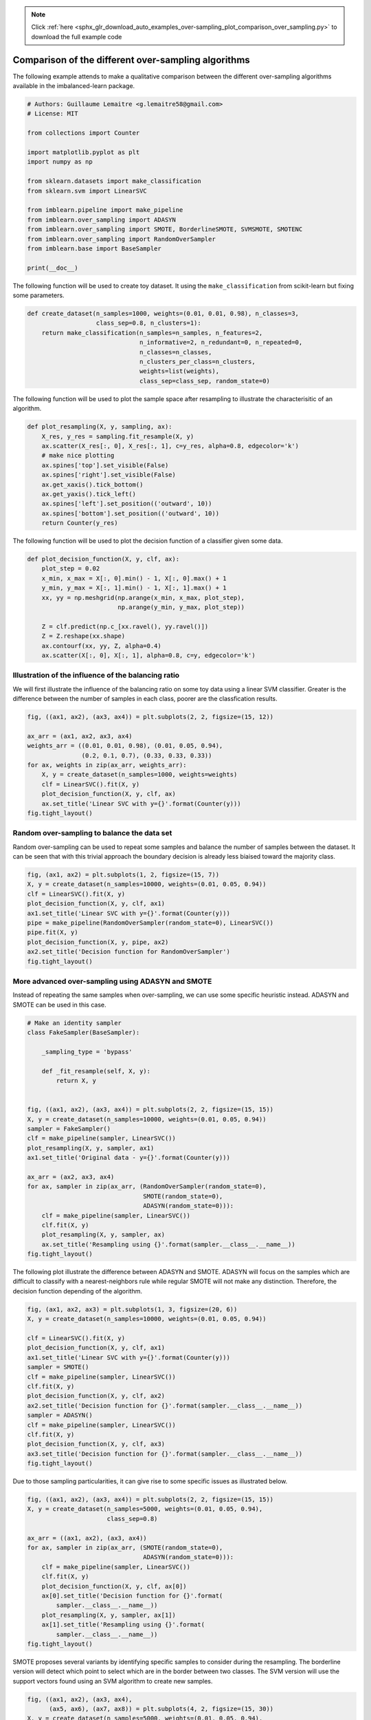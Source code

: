 .. note::
    :class: sphx-glr-download-link-note

    Click :ref:`here <sphx_glr_download_auto_examples_over-sampling_plot_comparison_over_sampling.py>` to download the full example code
.. rst-class:: sphx-glr-example-title

.. _sphx_glr_auto_examples_over-sampling_plot_comparison_over_sampling.py:


====================================================
Comparison of the different over-sampling algorithms
====================================================

The following example attends to make a qualitative comparison between the
different over-sampling algorithms available in the imbalanced-learn package.




.. code-block:: python


    # Authors: Guillaume Lemaitre <g.lemaitre58@gmail.com>
    # License: MIT

    from collections import Counter

    import matplotlib.pyplot as plt
    import numpy as np

    from sklearn.datasets import make_classification
    from sklearn.svm import LinearSVC

    from imblearn.pipeline import make_pipeline
    from imblearn.over_sampling import ADASYN
    from imblearn.over_sampling import SMOTE, BorderlineSMOTE, SVMSMOTE, SMOTENC
    from imblearn.over_sampling import RandomOverSampler
    from imblearn.base import BaseSampler

    print(__doc__)








The following function will be used to create toy dataset. It using the
``make_classification`` from scikit-learn but fixing some parameters.



.. code-block:: python


    def create_dataset(n_samples=1000, weights=(0.01, 0.01, 0.98), n_classes=3,
                       class_sep=0.8, n_clusters=1):
        return make_classification(n_samples=n_samples, n_features=2,
                                   n_informative=2, n_redundant=0, n_repeated=0,
                                   n_classes=n_classes,
                                   n_clusters_per_class=n_clusters,
                                   weights=list(weights),
                                   class_sep=class_sep, random_state=0)








The following function will be used to plot the sample space after resampling
to illustrate the characterisitic of an algorithm.



.. code-block:: python



    def plot_resampling(X, y, sampling, ax):
        X_res, y_res = sampling.fit_resample(X, y)
        ax.scatter(X_res[:, 0], X_res[:, 1], c=y_res, alpha=0.8, edgecolor='k')
        # make nice plotting
        ax.spines['top'].set_visible(False)
        ax.spines['right'].set_visible(False)
        ax.get_xaxis().tick_bottom()
        ax.get_yaxis().tick_left()
        ax.spines['left'].set_position(('outward', 10))
        ax.spines['bottom'].set_position(('outward', 10))
        return Counter(y_res)








The following function will be used to plot the decision function of a
classifier given some data.



.. code-block:: python



    def plot_decision_function(X, y, clf, ax):
        plot_step = 0.02
        x_min, x_max = X[:, 0].min() - 1, X[:, 0].max() + 1
        y_min, y_max = X[:, 1].min() - 1, X[:, 1].max() + 1
        xx, yy = np.meshgrid(np.arange(x_min, x_max, plot_step),
                             np.arange(y_min, y_max, plot_step))

        Z = clf.predict(np.c_[xx.ravel(), yy.ravel()])
        Z = Z.reshape(xx.shape)
        ax.contourf(xx, yy, Z, alpha=0.4)
        ax.scatter(X[:, 0], X[:, 1], alpha=0.8, c=y, edgecolor='k')








Illustration of the influence of the balancing ratio
##############################################################################


We will first illustrate the influence of the balancing ratio on some toy
data using a linear SVM classifier. Greater is the difference between the
number of samples in each class, poorer are the classfication results.



.. code-block:: python


    fig, ((ax1, ax2), (ax3, ax4)) = plt.subplots(2, 2, figsize=(15, 12))

    ax_arr = (ax1, ax2, ax3, ax4)
    weights_arr = ((0.01, 0.01, 0.98), (0.01, 0.05, 0.94),
                   (0.2, 0.1, 0.7), (0.33, 0.33, 0.33))
    for ax, weights in zip(ax_arr, weights_arr):
        X, y = create_dataset(n_samples=1000, weights=weights)
        clf = LinearSVC().fit(X, y)
        plot_decision_function(X, y, clf, ax)
        ax.set_title('Linear SVC with y={}'.format(Counter(y)))
    fig.tight_layout()




.. image:: /auto_examples/over-sampling/images/sphx_glr_plot_comparison_over_sampling_001.png
    :class: sphx-glr-single-img




Random over-sampling to balance the data set
##############################################################################


Random over-sampling can be used to repeat some samples and balance the
number of samples between the dataset. It can be seen that with this trivial
approach the boundary decision is already less biaised toward the majority
class.



.. code-block:: python


    fig, (ax1, ax2) = plt.subplots(1, 2, figsize=(15, 7))
    X, y = create_dataset(n_samples=10000, weights=(0.01, 0.05, 0.94))
    clf = LinearSVC().fit(X, y)
    plot_decision_function(X, y, clf, ax1)
    ax1.set_title('Linear SVC with y={}'.format(Counter(y)))
    pipe = make_pipeline(RandomOverSampler(random_state=0), LinearSVC())
    pipe.fit(X, y)
    plot_decision_function(X, y, pipe, ax2)
    ax2.set_title('Decision function for RandomOverSampler')
    fig.tight_layout()




.. image:: /auto_examples/over-sampling/images/sphx_glr_plot_comparison_over_sampling_002.png
    :class: sphx-glr-single-img




More advanced over-sampling using ADASYN and SMOTE
##############################################################################


Instead of repeating the same samples when over-sampling, we can use some
specific heuristic instead. ADASYN and SMOTE can be used in this case.



.. code-block:: python



    # Make an identity sampler
    class FakeSampler(BaseSampler):

        _sampling_type = 'bypass'

        def _fit_resample(self, X, y):
            return X, y


    fig, ((ax1, ax2), (ax3, ax4)) = plt.subplots(2, 2, figsize=(15, 15))
    X, y = create_dataset(n_samples=10000, weights=(0.01, 0.05, 0.94))
    sampler = FakeSampler()
    clf = make_pipeline(sampler, LinearSVC())
    plot_resampling(X, y, sampler, ax1)
    ax1.set_title('Original data - y={}'.format(Counter(y)))

    ax_arr = (ax2, ax3, ax4)
    for ax, sampler in zip(ax_arr, (RandomOverSampler(random_state=0),
                                    SMOTE(random_state=0),
                                    ADASYN(random_state=0))):
        clf = make_pipeline(sampler, LinearSVC())
        clf.fit(X, y)
        plot_resampling(X, y, sampler, ax)
        ax.set_title('Resampling using {}'.format(sampler.__class__.__name__))
    fig.tight_layout()




.. image:: /auto_examples/over-sampling/images/sphx_glr_plot_comparison_over_sampling_003.png
    :class: sphx-glr-single-img




The following plot illustrate the difference between ADASYN and SMOTE. ADASYN
will focus on the samples which are difficult to classify with a
nearest-neighbors rule while regular SMOTE will not make any distinction.
Therefore, the decision function depending of the algorithm.



.. code-block:: python


    fig, (ax1, ax2, ax3) = plt.subplots(1, 3, figsize=(20, 6))
    X, y = create_dataset(n_samples=10000, weights=(0.01, 0.05, 0.94))

    clf = LinearSVC().fit(X, y)
    plot_decision_function(X, y, clf, ax1)
    ax1.set_title('Linear SVC with y={}'.format(Counter(y)))
    sampler = SMOTE()
    clf = make_pipeline(sampler, LinearSVC())
    clf.fit(X, y)
    plot_decision_function(X, y, clf, ax2)
    ax2.set_title('Decision function for {}'.format(sampler.__class__.__name__))
    sampler = ADASYN()
    clf = make_pipeline(sampler, LinearSVC())
    clf.fit(X, y)
    plot_decision_function(X, y, clf, ax3)
    ax3.set_title('Decision function for {}'.format(sampler.__class__.__name__))
    fig.tight_layout()




.. image:: /auto_examples/over-sampling/images/sphx_glr_plot_comparison_over_sampling_004.png
    :class: sphx-glr-single-img




Due to those sampling particularities, it can give rise to some specific
issues as illustrated below.



.. code-block:: python


    fig, ((ax1, ax2), (ax3, ax4)) = plt.subplots(2, 2, figsize=(15, 15))
    X, y = create_dataset(n_samples=5000, weights=(0.01, 0.05, 0.94),
                          class_sep=0.8)

    ax_arr = ((ax1, ax2), (ax3, ax4))
    for ax, sampler in zip(ax_arr, (SMOTE(random_state=0),
                                    ADASYN(random_state=0))):
        clf = make_pipeline(sampler, LinearSVC())
        clf.fit(X, y)
        plot_decision_function(X, y, clf, ax[0])
        ax[0].set_title('Decision function for {}'.format(
            sampler.__class__.__name__))
        plot_resampling(X, y, sampler, ax[1])
        ax[1].set_title('Resampling using {}'.format(
            sampler.__class__.__name__))
    fig.tight_layout()




.. image:: /auto_examples/over-sampling/images/sphx_glr_plot_comparison_over_sampling_005.png
    :class: sphx-glr-single-img




SMOTE proposes several variants by identifying specific samples to consider
during the resampling. The borderline version will detect which point to
select which are in the border between two classes. The SVM version will use
the support vectors found using an SVM algorithm to create new samples.



.. code-block:: python


    fig, ((ax1, ax2), (ax3, ax4),
          (ax5, ax6), (ax7, ax8)) = plt.subplots(4, 2, figsize=(15, 30))
    X, y = create_dataset(n_samples=5000, weights=(0.01, 0.05, 0.94),
                          class_sep=0.8)

    ax_arr = ((ax1, ax2), (ax3, ax4), (ax5, ax6), (ax7, ax8))
    for ax, sampler in zip(ax_arr,
                           (SMOTE(random_state=0),
                            BorderlineSMOTE(random_state=0, kind='borderline-1'),
                            BorderlineSMOTE(random_state=0, kind='borderline-2'),
                            SVMSMOTE(random_state=0))):
        clf = make_pipeline(sampler, LinearSVC())
        clf.fit(X, y)
        plot_decision_function(X, y, clf, ax[0])
        ax[0].set_title('Decision function for {}'.format(
            sampler.__class__.__name__))
        plot_resampling(X, y, sampler, ax[1])
        ax[1].set_title('Resampling using {}'.format(sampler.__class__.__name__))
    fig.tight_layout()




.. image:: /auto_examples/over-sampling/images/sphx_glr_plot_comparison_over_sampling_006.png
    :class: sphx-glr-single-img




When dealing with a mixed of continuous and categorical features, SMOTE-NC
is the only method which can handle this case.



.. code-block:: python


    # create a synthetic data set with continuous and categorical features
    rng = np.random.RandomState(42)
    n_samples = 50
    X = np.empty((n_samples, 3), dtype=object)
    X[:, 0] = rng.choice(['A', 'B', 'C'], size=n_samples).astype(object)
    X[:, 1] = rng.randn(n_samples)
    X[:, 2] = rng.randint(3, size=n_samples)
    y = np.array([0] * 20 + [1] * 30)

    print('The original imbalanced dataset')
    print(sorted(Counter(y).items()))
    print('The first and last columns are containing categorical features:')
    print(X[:5])

    smote_nc = SMOTENC(categorical_features=[0, 2], random_state=0)
    X_resampled, y_resampled = smote_nc.fit_resample(X, y)
    print('Dataset after resampling:')
    print(sorted(Counter(y_resampled).items()))
    print('SMOTE-NC will generate categories for the categorical features:')
    print(X_resampled[-5:])

    plt.show()




.. rst-class:: sphx-glr-script-out

 Out:

 .. code-block:: none

    The original imbalanced dataset
    [(0, 20), (1, 30)]
    The first and last columns are containing categorical features:
    [['C' -0.14021849735700803 2]
     ['A' -0.033193400066544886 2]
     ['C' -0.7490765234433554 1]
     ['C' -0.7783820070908942 2]
     ['A' 0.948842857719016 2]]
    Dataset after resampling:
    [(0, 30), (1, 30)]
    SMOTE-NC will generate categories for the categorical features:
    [['A' 0.5246469549655818 2]
     ['B' -0.3657680728116921 2]
     ['A' 0.9344237230779993 2]
     ['B' 0.3710891618824609 2]
     ['B' 0.3327240726719727 2]]


**Total running time of the script:** ( 0 minutes  38.230 seconds)


.. _sphx_glr_download_auto_examples_over-sampling_plot_comparison_over_sampling.py:


.. only :: html

 .. container:: sphx-glr-footer
    :class: sphx-glr-footer-example



  .. container:: sphx-glr-download

     :download:`Download Python source code: plot_comparison_over_sampling.py <plot_comparison_over_sampling.py>`



  .. container:: sphx-glr-download

     :download:`Download Jupyter notebook: plot_comparison_over_sampling.ipynb <plot_comparison_over_sampling.ipynb>`


.. only:: html

 .. rst-class:: sphx-glr-signature

    `Gallery generated by Sphinx-Gallery <https://sphinx-gallery.readthedocs.io>`_
